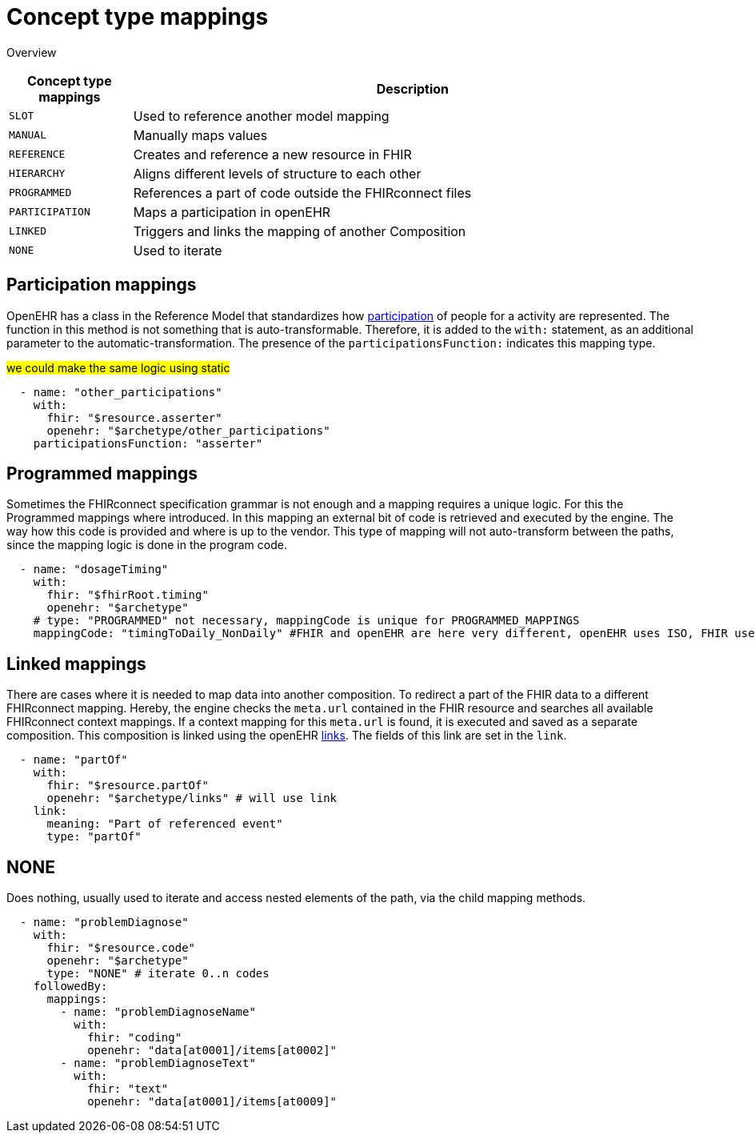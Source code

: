 = Concept type mappings
:navtitle: Concept type mappings

Overview
[width="100%",cols="18%,82%",options="header",]
|===
|Concept type mappings |Description

|`SLOT` | Used to reference another model mapping

|`MANUAL` | Manually maps values

|`REFERENCE` | Creates and reference a new resource in FHIR

|`HIERARCHY` | Aligns different levels of structure to each other

|`PROGRAMMED` | References a part of code outside the FHIRconnect files

|`PARTICIPATION` | Maps a participation in openEHR

|`LINKED` | Triggers and links the mapping of another Composition

|`NONE` | Used to iterate

|===


== Participation mappings
OpenEHR has a class in the Reference Model that standardizes how https://specifications.openehr.org/releases/RM/latest/common.html#_participation_class[participation]
of people for a activity are represented. The function in this method is not something that is auto-transformable. Therefore,
it is added to the `with:` statement, as an additional parameter to the automatic-transformation.
The presence of the `participationsFunction:` indicates this mapping type.

#we could make the same logic using static#

[source,yaml]
----
  - name: "other_participations"
    with:
      fhir: "$resource.asserter"
      openehr: "$archetype/other_participations"
    participationsFunction: "asserter"
----


== Programmed mappings
Sometimes the FHIRconnect specification grammar is not enough and a mapping requires a unique logic.
For this the Programmed mappings where introduced. In this mapping an external bit of code is retrieved 
and executed by the engine. The way how this code is provided and where is up to the vendor.
This type of mapping will not auto-transform between the paths, since the mapping logic is done in the
program code.

[source,yaml]
----
  - name: "dosageTiming"
    with:
      fhir: "$fhirRoot.timing"
      openehr: "$archetype"
    # type: "PROGRAMMED" not necessary, mappingCode is unique for PROGRAMMED_MAPPINGS
    mappingCode: "timingToDaily_NonDaily" #FHIR and openEHR are here very different, openEHR uses ISO, FHIR uses custom syntax
----

[[LinkedMappings]]
== Linked mappings
There are cases where it is needed to map data into another composition. To redirect a part of the FHIR data
to a different FHIRconnect mapping. Hereby, the engine checks
the `meta.url` contained in the FHIR resource and searches all available FHIRconnect context mappings.
If a context mapping for this `meta.url` is found, it is executed and saved as a separate composition.
This composition is linked using the openEHR https://specifications.openehr.org/releases/RM/latest/common.html#_link_class[links]. The fields of this
link are set in the `link`.

[source,yaml]
----
  - name: "partOf"
    with:
      fhir: "$resource.partOf"
      openehr: "$archetype/links" # will use link
    link:
      meaning: "Part of referenced event"
      type: "partOf"
----

== NONE
Does nothing, usually used to iterate and access nested elements of the path, via the child mapping methods.

[source,yaml]
----

  - name: "problemDiagnose"
    with:
      fhir: "$resource.code"
      openehr: "$archetype"
      type: "NONE" # iterate 0..n codes
    followedBy:
      mappings:
        - name: "problemDiagnoseName"
          with:
            fhir: "coding"
            openehr: "data[at0001]/items[at0002]"
        - name: "problemDiagnoseText"
          with:
            fhir: "text"
            openehr: "data[at0001]/items[at0009]"

----